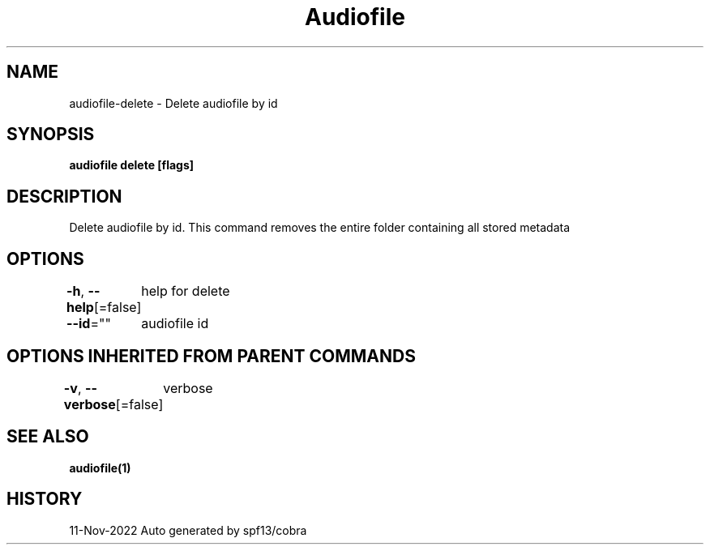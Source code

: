 .nh
.TH "Audiofile" "1" "Nov 2022" "Auto generated by marianina8" ""

.SH NAME
.PP
audiofile-delete - Delete audiofile by id


.SH SYNOPSIS
.PP
\fBaudiofile delete [flags]\fP


.SH DESCRIPTION
.PP
Delete audiofile by id. This command removes the entire folder containing all stored metadata


.SH OPTIONS
.PP
\fB-h\fP, \fB--help\fP[=false]
	help for delete

.PP
\fB--id\fP=""
	audiofile id


.SH OPTIONS INHERITED FROM PARENT COMMANDS
.PP
\fB-v\fP, \fB--verbose\fP[=false]
	verbose


.SH SEE ALSO
.PP
\fBaudiofile(1)\fP


.SH HISTORY
.PP
11-Nov-2022 Auto generated by spf13/cobra
